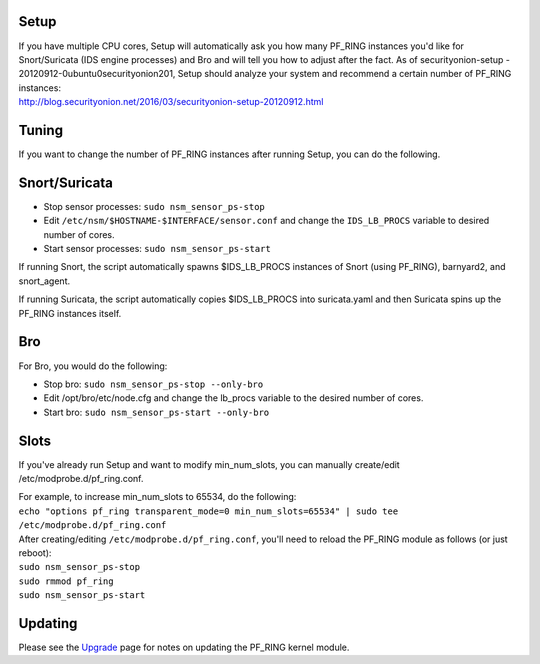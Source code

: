 Setup
=====

| If you have multiple CPU cores, Setup will automatically ask you how
  many PF\_RING instances you'd like for Snort/Suricata (IDS engine
  processes) and Bro and will tell you how to adjust after the fact. As
  of securityonion-setup - 20120912-0ubuntu0securityonion201, Setup
  should analyze your system and recommend a certain number of PF\_RING
  instances:
| http://blog.securityonion.net/2016/03/securityonion-setup-20120912.html

Tuning
======

If you want to change the number of PF\_RING instances after running
Setup, you can do the following.

Snort/Suricata
==============

-  Stop sensor processes:
   ``sudo nsm_sensor_ps-stop``
-  Edit ``/etc/nsm/$HOSTNAME-$INTERFACE/sensor.conf`` and change the
   ``IDS_LB_PROCS`` variable to desired number of cores.
-  Start sensor processes:
   ``sudo nsm_sensor_ps-start``

If running Snort, the script automatically spawns $IDS\_LB\_PROCS
instances of Snort (using PF\_RING), barnyard2, and snort\_agent.

If running Suricata, the script automatically copies $IDS\_LB\_PROCS
into suricata.yaml and then Suricata spins up the PF\_RING instances
itself.

Bro
===

For Bro, you would do the following:

-  Stop bro:
   ``sudo nsm_sensor_ps-stop --only-bro``
-  Edit /opt/bro/etc/node.cfg and change the lb\_procs variable to the
   desired number of cores.
-  Start bro:
   ``sudo nsm_sensor_ps-start --only-bro``

Slots
=====

If you've already run Setup and want to modify min\_num\_slots, you can
manually create/edit /etc/modprobe.d/pf\_ring.conf.

| For example, to increase min\_num\_slots to 65534, do the following:
| ``echo "options pf_ring transparent_mode=0 min_num_slots=65534" | sudo tee /etc/modprobe.d/pf_ring.conf``

| After creating/editing ``/etc/modprobe.d/pf_ring.conf``, you'll need
  to reload the PF\_RING module as follows (or just reboot):
| ``sudo nsm_sensor_ps-stop``
| ``sudo rmmod pf_ring``\ 
| ``sudo nsm_sensor_ps-start``

Updating
========

Please see the `Upgrade <Upgrade>`__ page for notes on updating the
PF\_RING kernel module.
